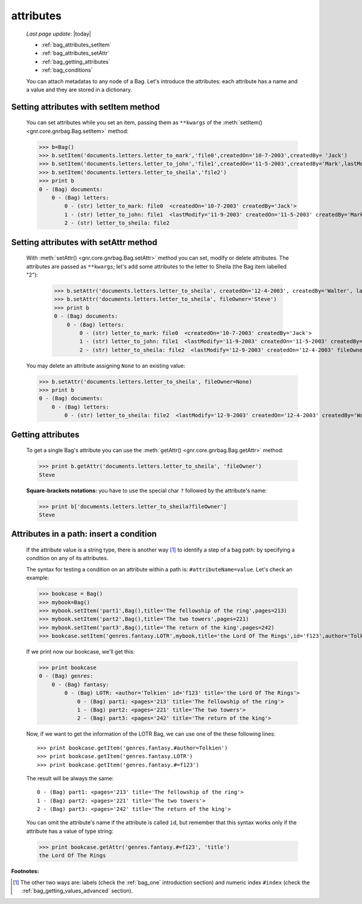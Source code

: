 .. _bag_attributes:

==========
attributes
==========

    *Last page update*: |today|

    * :ref:`bag_attributes_setItem`
    * :ref:`bag_attributes_setAttr`
    * :ref:`bag_getting_attributes`
    * :ref:`bag_conditions`
    
    You can attach metadatas to any node of a Bag. Let's introduce the attributes: each
    attribute has a name and a value and they are stored in a dictionary.

.. _bag_attributes_setItem:

Setting attributes with setItem method
======================================

    You can set attributes while you set an item, passing them as ``**kwargs`` of the :meth:`setItem()
    <gnr.core.gnrbag.Bag.setItem>` method:
    
    >>> b=Bag()
    >>> b.setItem('documents.letters.letter_to_mark','file0',createdOn='10-7-2003',createdBy= 'Jack')
    >>> b.setItem('documents.letters.letter_to_john','file1',createdOn='11-5-2003',createdBy='Mark',lastModify='11-9-2003')
    >>> b.setItem('documents.letters.letter_to_sheila','file2')
    >>> print b
    0 - (Bag) documents: 
        0 - (Bag) letters: 
            0 - (str) letter_to_mark: file0  <createdOn='10-7-2003' createdBy='Jack'>
            1 - (str) letter_to_john: file1  <lastModify='11-9-2003' createdOn='11-5-2003' createdBy='Mark'>
            2 - (str) letter_to_sheila: file2

.. _bag_attributes_setAttr:

Setting attributes with setAttr method
======================================

    With :meth:`setAttr() <gnr.core.gnrbag.Bag.setAttr>` method you can set, modify or delete attributes.
    The attributes are passed as ``**kwargs``; let's add some attributes to the letter to Sheila
    (the Bag item labelled "2"):

        >>> b.setAttr('documents.letters.letter_to_sheila', createdOn='12-4-2003', createdBy='Walter', lastModify= '12-9-2003')
        >>> b.setAttr('documents.letters.letter_to_sheila', fileOwner='Steve')
        >>> print b
        0 - (Bag) documents: 
            0 - (Bag) letters: 
                0 - (str) letter_to_mark: file0  <createdOn='10-7-2003' createdBy='Jack'>
                1 - (str) letter_to_john: file1  <lastModify='11-9-2003' createdOn='11-5-2003' createdBy='Mark'>
                2 - (str) letter_to_sheila: file2  <lastModify='12-9-2003' createdOn='12-4-2003' fileOwner='Steve' createdBy='Walter'>
        
    You may delete an attribute assigning ``None`` to an existing value:
    
    >>> b.setAttr('documents.letters.letter_to_sheila', fileOwner=None)
    >>> print b
    0 - (Bag) documents:
        0 - (Bag) letters:
            0 - (str) letter_to_sheila: file2  <lastModify='12-9-2003' createdOn='12-4-2003' createdBy='Walter'>

.. _bag_getting_attributes:

Getting attributes
==================

    To get a single Bag's attribute you can use the :meth:`getAttr() <gnr.core.gnrbag.Bag.getAttr>` method:
    
    >>> print b.getAttr('documents.letters.letter_to_sheila', 'fileOwner')
    Steve
    
    **Square-brackets notations:** you have to use the special char ``?`` followed by the attribute's name:
    
    >>> print b['documents.letters.letter_to_sheila?fileOwner']
    Steve

.. _bag_conditions:

Attributes in a path: insert a condition
========================================

    If the attribute value is a string type, there is another way [#]_ to identify a step of a bag path: by specifying a condition on any of its attributes.
    
    The syntax for testing a condition on an attribute within a path is: ``#attributeName=value``. Let's check an example:
    
    >>> bookcase = Bag()
    >>> mybook=Bag()
    >>> mybook.setItem('part1',Bag(),title='The fellowship of the ring',pages=213)
    >>> mybook.setItem('part2',Bag(),title='The two towers',pages=221)
    >>> mybook.setItem('part3',Bag(),title='The return of the king',pages=242)
    >>> bookcase.setItem('genres.fantasy.LOTR',mybook,title='the Lord Of The Rings',id='f123',author='Tolkien')
    
    If we print now our bookcase, we'll get this:
    
    >>> print bookcase
    0 - (Bag) genres: 
        0 - (Bag) fantasy: 
            0 - (Bag) LOTR: <author='Tolkien' id='f123' title='the Lord Of The Rings'>
                0 - (Bag) part1: <pages='213' title='The fellowship of the ring'>
                1 - (Bag) part2: <pages='221' title='The two towers'>
                2 - (Bag) part3: <pages='242' title='The return of the king'>
    
    Now, if we want to get the information of the LOTR Bag, we can use one of the these following lines::
        
        >>> print bookcase.getItem('genres.fantasy.#author=Tolkien')
        >>> print bookcase.getItem('genres.fantasy.LOTR')
        >>> print bookcase.getItem('genres.fantasy.#=f123')
        
    The result will be always the same::
        
        0 - (Bag) part1: <pages='213' title='The fellowship of the ring'>
        1 - (Bag) part2: <pages='221' title='The two towers'>
        2 - (Bag) part3: <pages='242' title='The return of the king'>
        
    You can omit the attribute's name if the attribute is called ``id``, but remember that this syntax works only if the attribute has a value of type string:
    
    >>> print bookcase.getAttr('genres.fantasy.#=f123', 'title')
    the Lord Of The Rings

**Footnotes:**

.. [#] The other two ways are: labels (check the :ref:`bag_one` introduction section) and numeric index ``#index`` (check the :ref:`bag_getting_values_advanced` section). 
